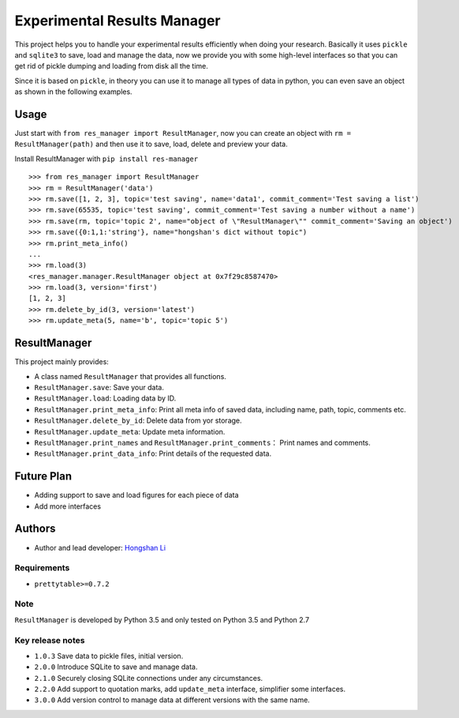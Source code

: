 ============================
Experimental Results Manager
============================

.. image:: https://img.shields.io/github/license/hosea1008/res_manager.svg

.. image:: https://img.shields.io/github/last-commit/hosea1008/res_manager.svg

.. image:: https://img.shields.io/pypi/status/res-manager.svg

This project helps you to handle your experimental results efficiently when doing your research. Basically it uses ``pickle`` and ``sqlite3`` to save, load and manage the data, now we provide you with some high-level interfaces so that you can get rid of pickle dumping and loading from disk all the time.

Since it is based on ``pickle``, in theory you can use it to manage all types of data in python, you can even save an object as shown in the following examples.

Usage
=====

Just start with ``from res_manager import ResultManager``, now you can create an object with ``rm = ResultManager(path)`` and then use it to save, load, delete and preview your data.

Install ResultManager with ``pip install res-manager``

::

    >>> from res_manager import ResultManager
    >>> rm = ResultManager('data')
    >>> rm.save([1, 2, 3], topic='test saving', name='data1', commit_comment='Test saving a list')
    >>> rm.save(65535, topic='test saving', commit_comment='Test saving a number without a name')
    >>> rm.save(rm, topic='topic 2', name="object of \"ResultManager\"" commit_comment='Saving an object')
    >>> rm.save({0:1,1:'string'}, name="hongshan's dict without topic")
    >>> rm.print_meta_info()
    ...
    >>> rm.load(3)
    <res_manager.manager.ResultManager object at 0x7f29c8587470>
    >>> rm.load(3, version='first')
    [1, 2, 3]
    >>> rm.delete_by_id(3, version='latest')
    >>> rm.update_meta(5, name='b', topic='topic 5')

ResultManager
=============

This project mainly provides:

* A class named ``ResultManager`` that provides all functions.
* ``ResultManager.save``: Save your data.
* ``ResultManager.load``: Loading data by ID.
* ``ResultManager.print_meta_info``: Print all meta info of saved data, including name, path, topic, comments etc.
* ``ResultManager.delete_by_id``: Delete data from yor storage.
* ``ResultManager.update_meta``: Update meta information.
* ``ResultManager.print_names`` and ``ResultManager.print_comments``： Print names and comments.
* ``ResultManager.print_data_info``: Print details of the requested data.

Future Plan
===========

* Adding support to save and load figures for each piece of data
* Add more interfaces

Authors
=======

* Author and lead developer: `Hongshan Li`_

.. _`Hongshan Li`: https://www.hsli.top


Requirements
------------

* ``prettytable>=0.7.2``

Note
----

``ResultManager`` is developed by Python 3.5 and only tested on Python 3.5 and Python 2.7


Key release notes
-----------------

* ``1.0.3`` Save data to pickle files, initial version.
* ``2.0.0`` Introduce SQLite to save and manage data.
* ``2.1.0`` Securely closing SQLite connections under any circumstances.
* ``2.2.0`` Add support to quotation marks, add ``update_meta`` interface, simplifier some interfaces.
* ``3.0.0`` Add version control to manage data at different versions with the same name.